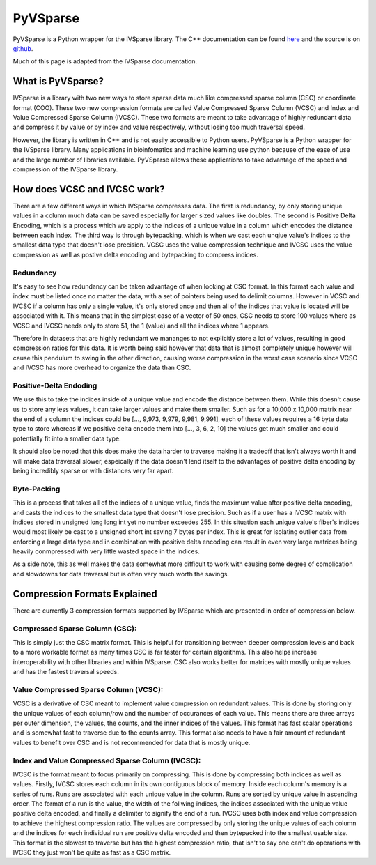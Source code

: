 
PyVSparse
=================

PyVSparse is a Python wrapper for the IVSparse library. The C++ documentation can be found `here <https://seth-wolfgang.github.io/IVSparse/>`_
and the source is on `github <https://github.com/Seth-Wolfgang/IVSparse>`_.

Much of this page is adapted from the IVSparse documentation.

What is PyVSparse?
------------------

IVSparse is a library with two new ways to store sparse data much like compressed sparse column (CSC) or coordinate format (COO).
These two new compression formats are called Value Compressed Sparse Column (VCSC) and Index and Value Compressed Sparse Column (IVCSC). 
These two formats are meant to take advantage of highly redundant data and compress it by value or by index and value respectively, 
without losing too much traversal speed. 

However, the library is written in C++ and is not easily accessible to Python users. PyVSparse is a Python wrapper for the IVSparse library.
Many applications in bioinfomatics and machine learning use python because of the ease of use and the large number of libraries available.
PyVSparse allows these applications to take advantage of the speed and compression of the IVSparse library.

How does VCSC and IVCSC work?
------------------------------
There are a few different ways in which IVSparse compresses data.
The first is redundancy, by only storing unique values in a column much data can be saved especially for larger sized values like doubles. 
The second is Positive Delta Encoding, which is a process which we apply to the indices of a unique value in a column which encodes the distance between each index. 
The third way is through bytepacking, which is when we cast each unqiue value's indices to the smallest data type that doesn't lose precision.
VCSC uses the value compression technique and IVCSC uses the value compression as well as postive delta encoding and bytepacking to compress indices.

Redundancy
^^^^^^^^^^^
It's easy to see how redundancy can be taken advantage of when looking at CSC format. 
In this format each value and index must be listed once no matter the data, with a set of pointers being used to delimit columns. 
However in VCSC and IVCSC if a column has only a single value, it's only stored once and then all of the indices that value is located will be associated with it.
This means that in the simplest case of a vector of 50 ones, CSC needs to store 100 values where as VCSC and IVCSC needs only to store 51, 
the 1 (value) and all the indices where 1 appears.

Therefore in datasets that are highly redundant we mananges to not explicitly store a lot of values, resulting in good compression ratios for this data.
It is worth being said however that data that is almost completely unique however will cause this pendulum to swing in the other direction, 
causing worse compression in the worst case scenario since VCSC and IVCSC has more overhead to organize the data than CSC.

Positive-Delta Endoding
^^^^^^^^^^^^^^^^^^^^^^^
We use this to take the indices inside of a unique value and encode the distance between them. 
While this doesn't cause us to store any less values, it can take larger values and make them smaller. 
Such as for a 10,000 x 10,000 matrix near the end of a column the indices could be [..., 9,973, 9,979, 9,981, 9,991], 
each of these values requires a 16 byte data type to store whereas if we positive delta encode them into [..., 3, 6, 2, 10] the values
get much smaller and could potentially fit into a smaller data type.

It should also be noted that this does make the data harder to traverse making it a tradeoff that isn't always worth it and will make data traversal slower,
espeically if the data doesn't lend itself to the advantages of positive delta encoding by being incredibly sparse or with distances very far apart.

Byte-Packing
^^^^^^^^^^^^
This is a process that takes all of the indices of a unique value, finds the maximum value after positive delta encoding, 
and casts the indices to the smallest data type that doesn't lose precision. 
Such as if a user has a IVCSC matrix with indices stored in unsigned long long int yet no number exceedes 255. 
In this situation each unique value's fiber's indices would most likely be cast to a unsigned short int saving 7 bytes per index. 
This is great for isolating outlier data from enforcing a large data type and in combination with positive delta encoding can result in even very large matrices being
heavily conmpressed with very little wasted space in the indices.

As a side note, this as well makes the data somewhat more difficult to work with causing some degree of 
complication and slowdowns for data traversal but is often very much worth the savings.


Compression Formats Explained
-----------------------------

There are currently 3 compression formats supported by IVSparse which are presented in order of compression below.

Compressed Sparse Column (CSC):
^^^^^^^^^^^^^^^^^^^^^^^^^^^^^^^^
This is simply just the CSC matrix format. This is helpful for transitioning between deeper compression levels and back to a more workable format as many times CSC is far faster for certain algorithms. This also helps increase interoperability with other libraries and within IVSparse. CSC also works better for matrices with mostly unique values and has the fastest traversal speeds.

Value Compressed Sparse Column (VCSC):
^^^^^^^^^^^^^^^^^^^^^^^^^^^^^^^^^^^^^^^
VCSC is a derivative of CSC meant to implement value compression on redundant values. This is done by storing only the unique values of each column/row and the number of occurances of each value. This means there are three arrays per outer dimension, the values, the counts, and the inner indices of the values. This format has fast scalar operations and is somewhat fast to traverse due to the counts array. This format also needs to have a fair amount of redundant values to benefit over CSC and is not recommended for data that is mostly unique.

Index and Value Compressed Sparse Column (IVCSC):
^^^^^^^^^^^^^^^^^^^^^^^^^^^^^^^^^^^^^^^^^^^^^^^^^
IVCSC is the format meant to focus primarily on compressing. This is done by compressing both indices as well as values. Firstly, IVCSC stores each column in its own contiguous block of memory. Inside each column's memory is a series of runs. Runs are associated with each unique value in the column. Runs are sorted by unique value in ascending order. The format of a run is the value, the width of the follwing indices, the indices associated with the unique value positive delta encoded, and finally a delimiter to signify the end of a run. IVCSC uses both index and value compression to achieve the highest compression ratio. The values are compressed by only storing the unique values of each column and the indices for each individual run are positive delta encoded and then bytepacked into the smallest usable size. This format is the slowest to traverse but has the highest compression ratio, that isn't to say one can't do operations with IVCSC they just won't be quite as fast as a CSC matrix.